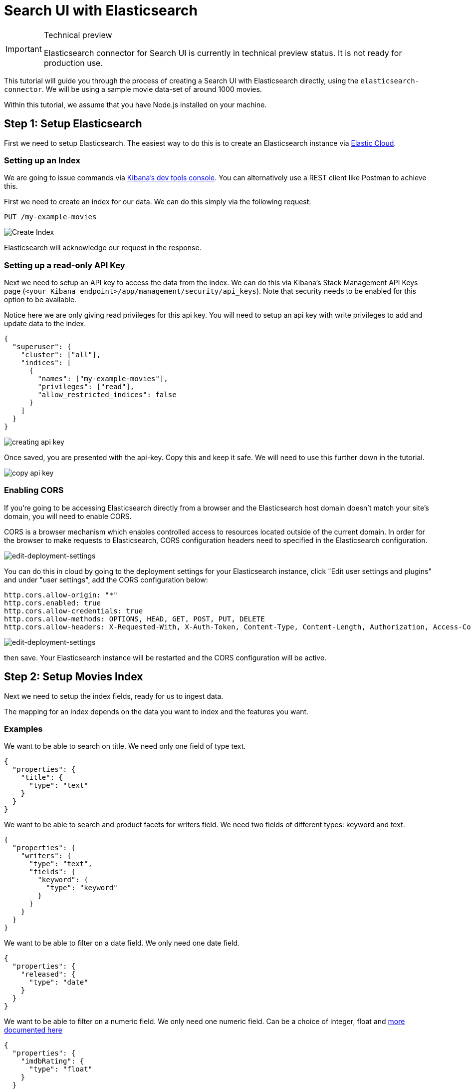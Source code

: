 [[tutorials-elasticsearch]]
= Search UI with Elasticsearch

// :description: Build a search experience with Elasticsearch and Search UI
// :keywords: Tutorial, Elasticsearch, movies

.Technical preview
[IMPORTANT]
====
Elasticsearch connector for Search UI is currently in technical preview
status. It is not ready for production use.
====

This tutorial will guide you through the process of creating a Search UI with Elasticsearch directly, using the `elasticsearch-connector`. We will be using a sample movie data-set of around 1000 movies.

Within this tutorial, we assume that you have Node.js installed on your machine.

[discrete]
[[tutorials-elasticsearch-step-1-setup-elasticsearch]]
== Step 1: Setup Elasticsearch

First we need to setup Elasticsearch. The easiest way to do this is to create an Elasticsearch instance via https://cloud.elastic.co/registration[Elastic Cloud].

[discrete]
[[tutorials-elasticsearch-setting-up-an-index]]
=== Setting up an Index

We are going to issue commands via https://www.elastic.co/guide/en/kibana/current/console-kibana.html[Kibana's dev tools console]. You can alternatively use a REST client like Postman to achieve this.

First we need to create an index for our data. We can do this simply via the following request:

[source,shell]
----
PUT /my-example-movies
----

[role="screenshot"]
image::images/elasticsearch-tutorial/create-index.jpeg[Create Index]

Elasticsearch will acknowledge our request in the response.

[discrete]
[[tutorials-elasticsearch-setting-up-a-read-only-api-key]]
=== Setting up a read-only API Key

Next we need to setup an API key to access the data from the index. We can do this via Kibana's Stack Management API Keys page (`<your Kibana endpoint>/app/management/security/api_keys`). Note that security needs to be enabled for this option to be available.

Notice here we are only giving read privileges for this api key. You will need to setup an api key with write privileges to add and update data to the index.

[source,json]
----
{
  "superuser": {
    "cluster": ["all"],
    "indices": [
      {
        "names": ["my-example-movies"],
        "privileges": ["read"],
        "allow_restricted_indices": false
      }
    ]
  }
}
----

[role="screenshot"]
image::images/elasticsearch-tutorial/api-keys.jpeg[creating api key]

Once saved, you are presented with the api-key. Copy this and keep it safe. We will need to use this further down in the tutorial.

[role="screenshot"]
image::images/elasticsearch-tutorial/api-key-view.jpeg[copy api key]

[discrete]
[[tutorials-elasticsearch-enabling-cors]]
=== Enabling CORS

If you're going to be accessing Elasticsearch directly from a browser and the Elasticsearch host domain doesn't match your site's domain, you will need to enable CORS.

CORS is a browser mechanism which enables controlled access to resources located outside of the current domain. In order for the browser to make requests to Elasticsearch, CORS configuration headers need to specified in the Elasticsearch configuration.

[role="screenshot"]
image::images/elasticsearch-tutorial/edit-settings.png[edit-deployment-settings]

You can do this in cloud by going to the deployment settings for your Elasticsearch instance, click "Edit user settings and plugins" and under "user settings", add the CORS configuration below:

[source,yaml]
----
http.cors.allow-origin: "*"
http.cors.enabled: true
http.cors.allow-credentials: true
http.cors.allow-methods: OPTIONS, HEAD, GET, POST, PUT, DELETE
http.cors.allow-headers: X-Requested-With, X-Auth-Token, Content-Type, Content-Length, Authorization, Access-Control-Allow-Headers, Accept, x-elastic-client-meta
----

[role="screenshot"]
image::images/elasticsearch-tutorial/cors-settings.png[edit-deployment-settings]

then save. Your Elasticsearch instance will be restarted and the CORS configuration will be active.

[discrete]
[[tutorials-elasticsearch-step-2-setup-movies-index]]
== Step 2: Setup Movies Index

Next we need to setup the index fields, ready for us to ingest data.

The mapping for an index depends on the data you want to index and the features you want.

[discrete]
[[tutorials-elasticsearch-examples]]
=== Examples

We want to be able to search on title. We need only one field of type text.

[source,json]
----
{
  "properties": {
    "title": {
      "type": "text"
    }
  }
}
----

We want to be able to search and product facets for writers field. We need two fields of different types: keyword and text.

[source,json]
----
{
  "properties": {
    "writers": {
      "type": "text",
      "fields": {
        "keyword": {
          "type": "keyword"
        }
      }
    }
  }
}
----

We want to be able to filter on a date field. We only need one date field.

[source,json]
----
{
  "properties": {
    "released": {
      "type": "date"
    }
  }
}
----

We want to be able to filter on a numeric field. We only need one numeric field. Can be a choice of integer, float and https://www.elastic.co/guide/en/elasticsearch/reference/current/number.html[more documented here]

[source,json]
----
{
  "properties": {
    "imdbRating": {
      "type": "float"
    }
  }
}
----

For our movie data-set, we will be using the following fields:

* title (searchable)
* plot (searchable)
* genre (searchable, facetable)
* actors (searchable, facetable)
* directors (searchable, facetable)
* released (filterable)
* imdbRating (filterable)
* url

The mapping file will be as follows, and we'll once again use Kibana's dev tools console to update the mapping file for our index.

[source,shell]
----
PUT /my-example-movies/_mapping
{
  "properties": {
    "title": {
      "type": "text",
      "fields": {
        "suggest": {
          "type": "search_as_you_type"
        }
      }
    },
    "plot": {
      "type": "text"
    },
    "genre": {
      "type": "text",
      "fields": {
        "keyword": {
          "type": "keyword"
        }
      }
    },
    "actors": {
      "type": "text",
      "fields": {
        "keyword": {
          "type": "keyword"
        }
      }
    },
    "directors": {
      "type": "text",
      "fields": {
        "keyword": {
          "type": "keyword"
        }
      }
    },
    "released": {
      "type": "date"
    },
    "imdbRating": {
      "type": "float"
    },
    "url": {
      "type": "keyword"
    },
    "movie_completion": {
      "type": "completion"
    }
  }
}
----

[role="screenshot"]
image::images/elasticsearch-tutorial/update-mapping.jpeg[add mapping]

Elasticsearch will acknowledge the request in the response.

We also want to provide autocomplete functionality, so we need to setup fields for autocomplete.

For suggestions, we want to suggest terms that appear within the actors, directors and genre fields.
For quick result hits, we want to suggest movies that partially match the title field.

In the above example:

* we have included `movie_completion` field, which is used to provide suggestion completion functionality. This field is not searchable, but is used to provide autocomplete functionality.
* we have included a `suggest` field for the title field. This field is searchable, but is used to provide "quick hits" functionality.

[discrete]
[[tutorials-elasticsearch-step-3-index-movies-data]]
== Step 3: Index Movies Data

Now with our index and mapping file created, we are ready to index some data! We will use the bulk API to index our data.

We will use the following request. In this example we will be indexing the first movie in the data-set to verify that the data fields is being indexed correctly.

[source,shell]
----
PUT /my-example-movies/_bulk
{ "index": {}}
{"title": "The Godfather", "released": "1972-03-23T23:00:00.000Z","genre": ["Crime", "Drama"],"directors": ["Francis Ford Coppola"],"actors": ["Marlon Brando", "Al Pacino", "James Caan", "Richard S. Castellano"],"plot": "The aging patriarch of an organized crime dynasty transfers control of his clandestine empire to his reluctant son.","imdbRating": "9.2", "movie_completion": ["Crime", "Drama", "Marlon Brando", "Al Pacino", "James Caan", "Richard S. Castellano"], "url": "https://www.imdb.com/title/tt0068646/"}
----

[discrete]
[[tutorials-elasticsearch-step-4-setup-cra-for-search-ui]]
== Step 4: Setup CRA for Search UI

First, download the Search-UI's starter app from github by

[source,shell]
----
curl https://codeload.github.com/elastic/app-search-reference-ui-react/tar.gz/master | tar -xz
----

and should appear as a folder called `app-search-reference-ui-react-main`.

Navigate to the root to the folder and install the dependencies using the following command:

[source,shell]
----
yarn
----

[discrete]
[[tutorials-elasticsearch-installing-connector]]
=== Installing connector

Within the folder, we can now install the `@elastic/search-ui-elasticsearch-connector` library with Yarn.

[source,shell]
----
yarn add @elastic/search-ui-elasticsearch-connector
----

Make sure to check and update Search UI dependencies to the latest version. You can find the latest version by going to https://www.npmjs.com/package/@elastic/search-ui[NPM's page for @elastic/search-ui].

[discrete]
[[tutorials-elasticsearch-setting-up-the-connector]]
=== Setting up the connector

Open the project within your favorite editor.

Within `src/App.js`, change line 3 to import the Elasticsearch connector. You no longer need the app-search connector.

[source,js]
----
import ElasticsearchAPIConnector from "@elastic/search-ui-elasticsearch-connector";
----

and then update the options to the connector

[source,js]
----
const connector = new ElasticsearchAPIConnector({
  cloud: {
    id: "<my-elastic-cloud-id>"
  },
  apiKey: "<api-key>",
  index: "my-example-movies"
});
----

If you're using Elastic Cloud, you can find your cloud id within your deployment's details.

[role="screenshot"]
image::images/elasticsearch-tutorial/copy-cloud-id.jpg[copy es endpoint]

alternatively, if you're using an on-premise Elasticsearch instance, you can connect via specifying the host.

[source,js]
----
const connector = new ElasticsearchAPIConnector({
  host: "http://localhost:9200",
  index: "my-example-movies"
});
----

[discrete]
[[tutorials-elasticsearch-step-5-configure-search-ui]]
== Step 5: Configure Search UI

Next lets configure Search UI for our needs! Navigate to the config within app.js and update the following:

[source,js]
----
const config = {
  searchQuery: {
    search_fields: {
      title: {
        weight: 3
      },
      plot: {},
      genre: {},
      actors: {},
      directors: {}
    },
    result_fields: {
      title: {
        snippet: {}
      },
      plot: {
        snippet: {}
      }
    },
    disjunctiveFacets: ["genre.keyword", "actors.keyword", "directors.keyword"],
    facets: {
      "genre.keyword": { type: "value" },
      "actors.keyword": { type: "value" },
      "directors.keyword": { type: "value" },
      released: {
        type: "range",
        ranges: [
          {
            from: "2012-04-07T14:40:04.821Z",
            name: "Within the last 10 years"
          },
          {
            from: "1962-04-07T14:40:04.821Z",
            to: "2012-04-07T14:40:04.821Z",
            name: "10 - 50 years ago"
          },
          {
            to: "1962-04-07T14:40:04.821Z",
            name: "More than 50 years ago"
          }
        ]
      },
      imdbRating: {
        type: "range",
        ranges: [
          { from: 1, to: 3, name: "Pants" },
          { from: 3, to: 6, name: "Mediocre" },
          { from: 6, to: 8, name: "Pretty Good" },
          { from: 8, to: 10, name: "Excellent" }
        ]
      }
    }
  },
  autocompleteQuery: {
    results: {
      resultsPerPage: 5,
      search_fields: {
        "title.suggest": {
          weight: 3
        }
      },
      result_fields: {
        title: {
          snippet: {
            size: 100,
            fallback: true
          }
        },
        url: {
          raw: {}
        }
      }
    },
    suggestions: {
      types: {
        results: { fields: ["movie_completion"] }
      },
      size: 4
    }
  },
  apiConnector: connector,
  alwaysSearchOnInitialLoad: true
};
----

In the above example, we configured the:

* query fields to search on title, plot, genre, actors and directors using the text fields
* result fields to display title, plot, genre, actors and directors using the text fields
* facets to display genre, actors and directors using the keyword fields
* we made the facets disjunctive for better user experience. The user can select more than one facet to expand their search.
* autocomplete results to suggest results with the same query fields as main search + returning some fields for display.

For more information on configuration, visit the <<api-core-configuration,API configuration docs>>.

[discrete]
[[tutorials-elasticsearch-updating-components]]
=== Updating Components

We are going to do several steps here:

* update the `<Searchbox />` component to configure autocomplete
* remove sorting options
* add a `<Facet />` component for each facet field
* update the `<Results />` component to display all the fields

[source,jsx]
----
<div className="App">
  <ErrorBoundary>
    <Layout
      header={
        <SearchBox
          autocompleteMinimumCharacters={3}
          autocompleteResults={{
            linkTarget: "_blank",
            sectionTitle: "Results",
            titleField: "title",
            urlField: "url",
            shouldTrackClickThrough: true
          }}
          autocompleteSuggestions={true}
          debounceLength={0}
        />
      }
      sideContent={
        <div>
          {wasSearched && <Sorting label={"Sort by"} sortOptions={[]} />}
          <Facet key={"1"} field={"genre.keyword"} label={"genre"} />
          <Facet key={"2"} field={"actors.keyword"} label={"actors"} />
          <Facet key={"3"} field={"directors.keyword"} label={"directors"} />
          <Facet key={"4"} field={"released"} label={"released"} />
          <Facet key={"5"} field={"imdbRating"} label={"imdb rating"} />
        </div>
      }
      bodyContent={<Results shouldTrackClickThrough={true} />}
      bodyHeader={
        <React.Fragment>
          {wasSearched && <PagingInfo />}
          {wasSearched && <ResultsPerPage />}
        </React.Fragment>
      }
      bodyFooter={<Paging />}
    />
  </ErrorBoundary>
</div>
----

[discrete]
[[tutorials-elasticsearch-step-6-test-drive]]
== Step 6: Test Drive!

Lets run the project with the command:

[source,shell]
----
yarn start
----

and then view the results in the browser at http://localhost:3000/[http://localhost:3000/]

[role="screenshot"]
image::images/elasticsearch-tutorial/search-ui.jpeg[search-ui]

[discrete]
[[tutorials-elasticsearch-next-steps]]
== Next Steps

Lets recap of the steps we have covered:

* we setup and configured the Elasticsearch index for our data
* we indexed an example movie
* we checked out the starter app and added the Elasticsearch connector
* we configured the Elasticsearch connector to connect to our Elasticsearch index
* we updated the Search UI configuration to specify the fields to be searchable, facetable
* we updated the components to use these fields

Next you can add more data into the index, <<api-react-components-result-view-customization,update the results view to display more fields>>, and deploy the app.
